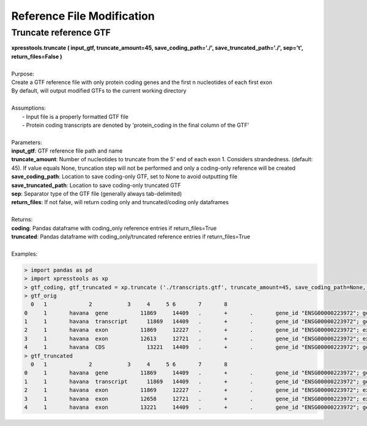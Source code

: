 ###########################
Reference File Modification
###########################

======================
Truncate reference GTF
======================
| **xpresstools.truncate ( input_gtf, truncate_amount=45, save_coding_path='./', save_truncated_path='./', sep='\t', return_files=False )**
|
| Purpose:
| Create a GTF reference file with only protein coding genes and the first n nucleotides of each first exon
| By default, will output modified GTFs to the current working directory
|
| Assumptions:
|   - Input file is a properly formatted GTF file
|   - Protein coding transcripts are denoted by 'protein_coding in the final column of the GTF'
|
| Parameters:
| **input_gtf**: GTF reference file path and name
| **truncate_amount**: Number of nucleotides to truncate from the 5' end of each exon 1. Considers strandedness. (default: 45). If value equals None, truncation step will not be performed and only a coding-only reference will be created
| **save_coding_path**: Location to save coding-only GTF, set to None to avoid outputting file
| **save_truncated_path**: Location to save coding-only truncated GTF
| **sep**: Separator type of the GTF file (generally always tab-delimited)
| **return_files**: If not false, will return coding only and truncated/coding only dataframes
|
| Returns:
| **coding**: Pandas dataframe with coding_only reference entries if return_files=True
| **truncated**: Pandas dataframe with coding_only/truncated reference entries if return_files=True
|
| Examples:

.. ident with TABs
.. code-block:: python

  > import pandas as pd
  > import xpresstools as xp
  > gtf_coding, gtf_truncated = xp.truncate ('./transcripts.gtf', truncate_amount=45, save_coding_path=None, save_truncated_path=None, sep='\t', return_files=True)
  > gtf_orig
    0	1	      2	          3     4     5 6	7	8
  0	1	havana	gene	      11869	14409	.	+	.	gene_id "ENSG00000223972"; gene_version "5"; g...
  1	1	havana	transcript	11869	14409	.	+	.	gene_id "ENSG00000223972"; gene_version "5"; t...
  2	1	havana	exon	      11869	12227	.	+	.	gene_id "ENSG00000223972"; exon "5"; t...
  3	1	havana	exon	      12613	12721	.	+	.	gene_id "ENSG00000223972"; exon "1"; t...
  4	1	havana	CDS	        13221	14409	.	+	.	gene_id "ENSG00000223972"; gene_version "5"; t...
  > gtf_truncated
    0	1	      2	          3     4     5 6	7	8
  0	1	havana	gene	      11869	14409	.	+	.	gene_id "ENSG00000223972"; gene_version "5"; g...
  1	1	havana	transcript	11869	14409	.	+	.	gene_id "ENSG00000223972"; gene_version "5"; t...
  2	1	havana	exon	      11869	12227	.	+	.	gene_id "ENSG00000223972"; exon "5"; t...
  3	1	havana	exon	      12658	12721	.	+	.	gene_id "ENSG00000223972"; exon "1"; t...
  4	1	havana	exon	      13221	14409	.	+	.	gene_id "ENSG00000223972"; gene_version "5"; t...
